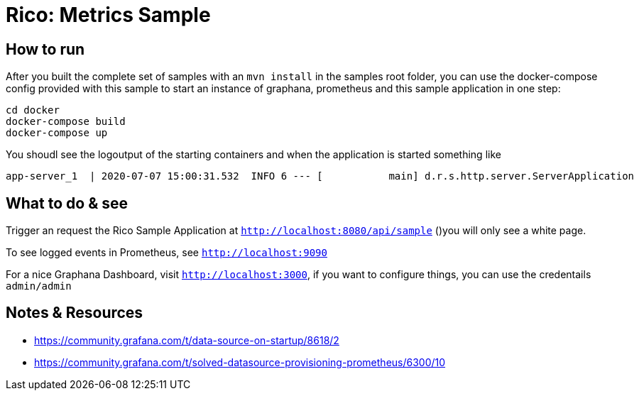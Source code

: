 = Rico: Metrics Sample




== How to run

After you built the complete set of samples with an `mvn install` in the samples root folder, you can use the docker-compose config provided with this sample to start an instance of graphana, prometheus and this sample application in one step:

```
cd docker
docker-compose build
docker-compose up
```

You shoudl see the logoutput of the starting containers and when the application is started something like

```
app-server_1  | 2020-07-07 15:00:31.532  INFO 6 --- [           main] d.r.s.http.server.ServerApplication      : Started ServerApplication in 5.735 seconds (JVM running for 6.479)
```

== What to do & see

Trigger an request the Rico Sample Application at `http://localhost:8080/api/sample` ()you will only see a white page.

To see logged events in Prometheus, see `http://localhost:9090`

For a nice Graphana Dashboard, visit `http://localhost:3000`, if you want to configure things, you can use the credentails `admin/admin`


== Notes & Resources

* https://community.grafana.com/t/data-source-on-startup/8618/2
* https://community.grafana.com/t/solved-datasource-provisioning-prometheus/6300/10
